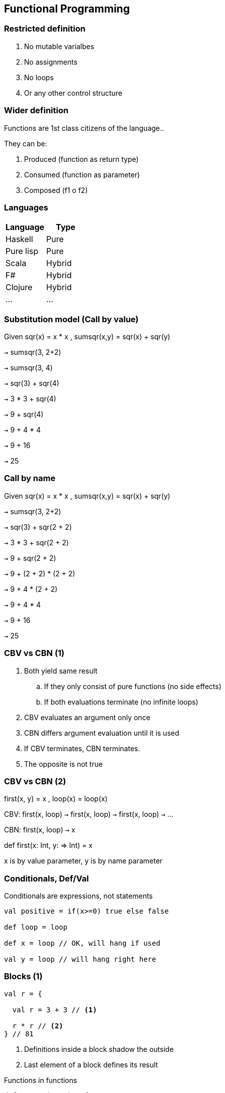 :experimental: true
:stem: latexmath

== Functional Programming

=== Restricted definition

. No mutable varialbes
. No assignments
. No loops
. Or any other control structure

=== Wider definition

Functions are 1st class citizens of the language..

They can be:

. Produced (function as return type)
. Consumed (function as parameter)
. Composed (f1 o f2)

=== Languages

|===
|Language | Type

|Haskell
|Pure

|Pure lisp
|Pure

|Scala
|Hybrid

|F#
|Hybrid

|Clojure
|Hybrid

|...
|...

|===

=== Substitution model (Call by value)

Given sqr(x) = x * x , sumsqr(x,y) = sqr(x) + sqr(y) 

kbd:[->] sumsqr(3, 2+2)

kbd:[->] sumsqr(3, 4)

kbd:[->] sqr(3) + sqr(4)

kbd:[->] 3 * 3 + sqr(4)

kbd:[->] 9 + sqr(4)

kbd:[->] 9 + 4 * 4

kbd:[->] 9 + 16

kbd:[->] 25

=== Call by name

Given sqr(x) = x * x , sumsqr(x,y) = sqr(x) + sqr(y) 

kbd:[->] sumsqr(3, 2+2)

kbd:[->] sqr(3) + sqr(2 + 2)

kbd:[->] 3 * 3 + sqr(2 + 2)

kbd:[->] 9 + sqr(2 + 2)

kbd:[->] 9 + (2 + 2) * (2 + 2)

kbd:[->] 9 + 4 * (2 + 2)

kbd:[->] 9 + 4 * 4

kbd:[->] 9 + 16

kbd:[->] 25

=== CBV vs CBN (1)

. Both yield same result

.. If they only consist of pure functions (no side effects)
.. If both evaluations terminate (no infinite loops)

. CBV evaluates an argument only once

. CBN differs argument evaluation until it is used

. If CBV terminates, CBN terminates.

. The opposite is not true

=== CBV vs CBN (2)

first(x, y) = x , loop(x) = loop(x)

CBV: first(x, loop) kbd:[->] first(x, loop) kbd:[->] first(x, loop) kbd:[->] ...

CBN: first(x, loop) kbd:[->] x

def first(x: Int, y: => Int) = x

x is by value parameter, y is by name parameter

=== Conditionals, Def/Val

Conditionals are expressions, not statements

[source, scala]
----
val positive = if(x>=0) true else false

def loop = loop

def x = loop // OK, will hang if used

val y = loop // will hang right here
----

=== Blocks (1)

[source, scala]
----
val r = {

  val r = 3 + 3 // <1>

  r * r // <2>
} // 81
----
<2> Definitions inside a block shadow the outside
<1> Last element of a block defines its result

[source, scala]
.Functions in functions
----
def sumSqr(x, y) = {
    def sqr(x) = x * x
    sqr(x) + sqr(y)
}
----

=== Tail recursion (1)

When the last statement of a function is calling itself
kbd:[->] We can reuse the stack frame

[source, scala]
----
// GCD by euclid
@tailrec // no stack overflow, converted to iterative
def gdc(a, b) = {
    if(b==0) a
    else gcd(b, a % b)
}
----

=== Tail recursion (2)

[source, scala]
.Not tail recursive
----
def factorial(x) : Int = if(x==0) 1 else x * factorial(x-1)
// not tail recursive, last action is multiplication
----

[source, scala]
.Tail recursive
----
def factorial(x) : Int = {
   def loop(acc: Int, n: Int) : Int = 
   if(n ==0) acc
   else loop(acc*n, n-1)
   
   loop(1,x)
}
----

=== Higher order functions

Functions that take functions as parameters, or returns them as results

[source, scala]
. Sum from a to b of f(n)
----
def sumF(f: Int => Int, a: Int, b: Int) : Int = {
   if(a>b) 0
   else f(a) + sum(f, a+1, b)
}

def sqr(x) = x * x
def cube(x) = x * x

sumF(sqr, 0, 2) // 5
sumF(cube, 0, 2) // 9 
----